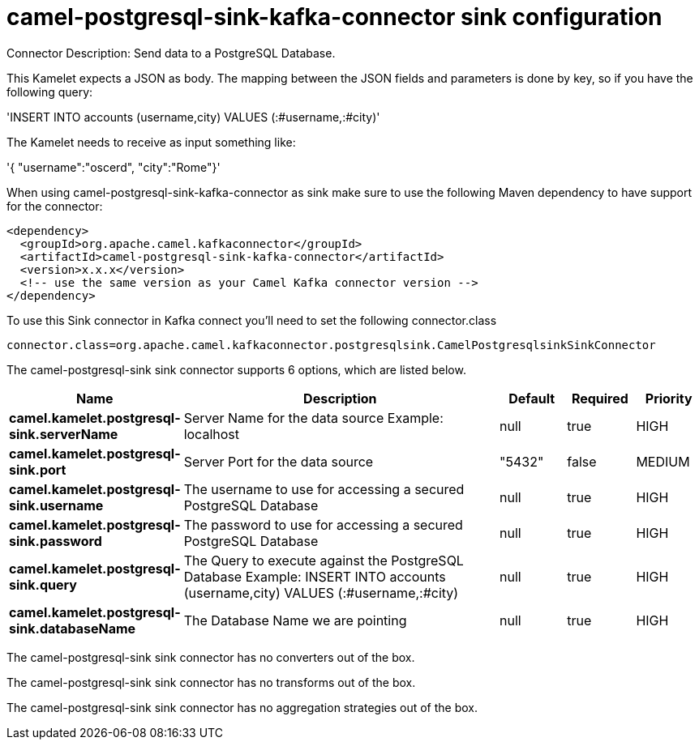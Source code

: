 // kafka-connector options: START
[[camel-postgresql-sink-kafka-connector-sink]]
= camel-postgresql-sink-kafka-connector sink configuration

Connector Description: Send data to a PostgreSQL Database.

This Kamelet expects a JSON as body. The mapping between the JSON fields and parameters is done by key, so if you have the following query:

'INSERT INTO accounts (username,city) VALUES (:#username,:#city)'

The Kamelet needs to receive as input something like:

'{ "username":"oscerd", "city":"Rome"}'

When using camel-postgresql-sink-kafka-connector as sink make sure to use the following Maven dependency to have support for the connector:

[source,xml]
----
<dependency>
  <groupId>org.apache.camel.kafkaconnector</groupId>
  <artifactId>camel-postgresql-sink-kafka-connector</artifactId>
  <version>x.x.x</version>
  <!-- use the same version as your Camel Kafka connector version -->
</dependency>
----

To use this Sink connector in Kafka connect you'll need to set the following connector.class

[source,java]
----
connector.class=org.apache.camel.kafkaconnector.postgresqlsink.CamelPostgresqlsinkSinkConnector
----


The camel-postgresql-sink sink connector supports 6 options, which are listed below.



[width="100%",cols="2,5,^1,1,1",options="header"]
|===
| Name | Description | Default | Required | Priority
| *camel.kamelet.postgresql-sink.serverName* | Server Name for the data source Example: localhost | null | true | HIGH
| *camel.kamelet.postgresql-sink.port* | Server Port for the data source | "5432" | false | MEDIUM
| *camel.kamelet.postgresql-sink.username* | The username to use for accessing a secured PostgreSQL Database | null | true | HIGH
| *camel.kamelet.postgresql-sink.password* | The password to use for accessing a secured PostgreSQL Database | null | true | HIGH
| *camel.kamelet.postgresql-sink.query* | The Query to execute against the PostgreSQL Database Example: INSERT INTO accounts (username,city) VALUES (:#username,:#city) | null | true | HIGH
| *camel.kamelet.postgresql-sink.databaseName* | The Database Name we are pointing | null | true | HIGH
|===



The camel-postgresql-sink sink connector has no converters out of the box.





The camel-postgresql-sink sink connector has no transforms out of the box.





The camel-postgresql-sink sink connector has no aggregation strategies out of the box.




// kafka-connector options: END
